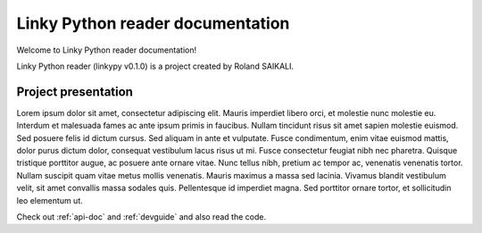 =============================================
Linky Python reader documentation
=============================================

Welcome to Linky Python reader documentation!

Linky Python reader (linkypy v0.1.0) is a project created by Roland SAIKALI.


Project presentation
====================

Lorem ipsum dolor sit amet, consectetur adipiscing elit. Mauris imperdiet libero orci, et molestie nunc molestie eu.
Interdum et malesuada fames ac ante ipsum primis in faucibus. Nullam tincidunt risus sit amet sapien molestie euismod.
Sed posuere felis id dictum cursus. Sed aliquam in ante et vulputate.
Fusce condimentum, enim vitae euismod mattis, dolor purus dictum dolor, consequat vestibulum lacus risus ut mi.
Fusce consectetur feugiat nibh nec pharetra. Quisque tristique porttitor augue, ac posuere ante ornare vitae.
Nunc tellus nibh, pretium ac tempor ac, venenatis venenatis tortor. Nullam suscipit quam vitae metus mollis venenatis.
Mauris maximus a massa sed lacinia. Vivamus blandit vestibulum velit, sit amet convallis massa sodales quis.
Pellentesque id imperdiet magna. Sed porttitor ornare tortor, et sollicitudin leo elementum ut.


Check out :ref:`api-doc` and :ref:`devguide` and also read the code.

